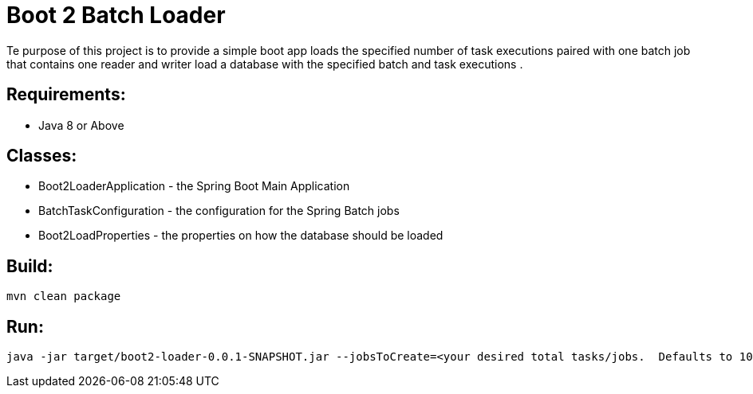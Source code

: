 = Boot 2 Batch Loader

Te purpose of this project is to provide a simple boot app loads the specified number of task executions paired with one batch job that contains one reader and writer  load a database with the specified batch and task executions .



== Requirements:

* Java 8 or Above

== Classes:

* Boot2LoaderApplication - the Spring Boot Main Application
* BatchTaskConfiguration - the configuration for the Spring Batch jobs
* Boot2LoadProperties - the properties on how the database should be loaded

== Build:

[source,shell]
----
mvn clean package
----

== Run:

[source,shell]
----
java -jar target/boot2-loader-0.0.1-SNAPSHOT.jar --jobsToCreate=<your desired total tasks/jobs.  Defaults to 10.>
----